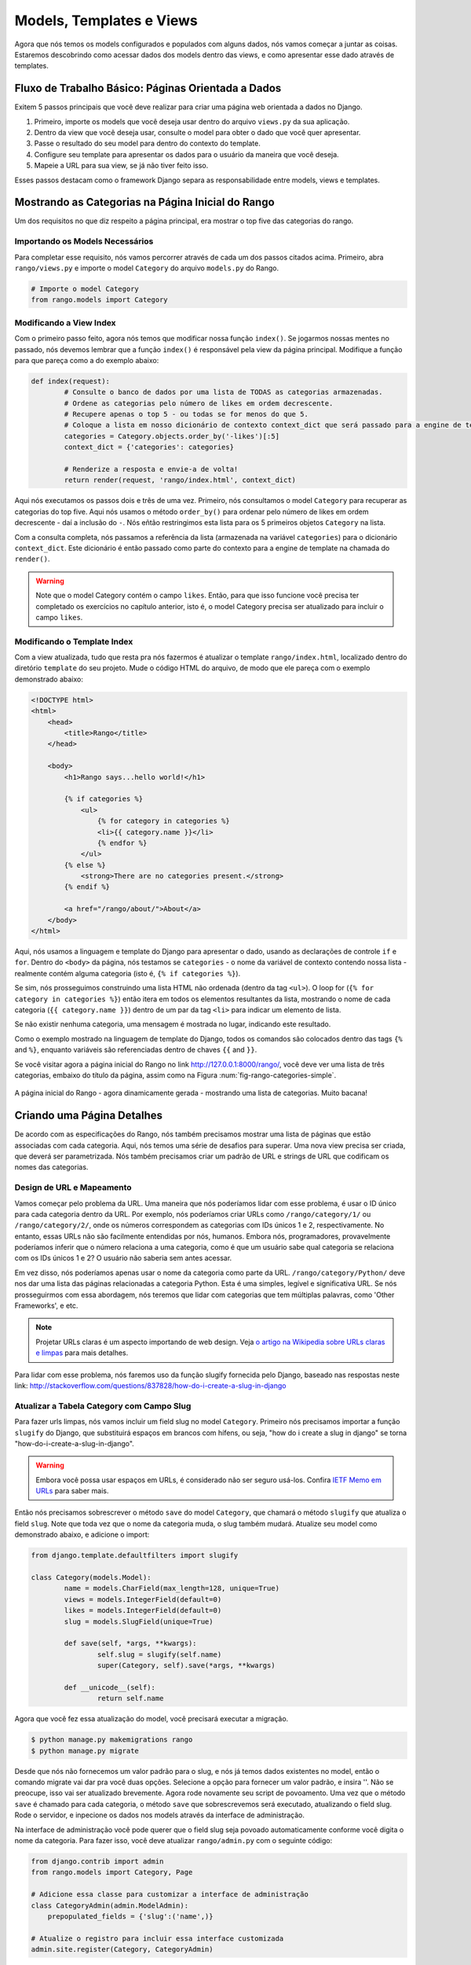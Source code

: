 .. _model-using-label:

Models, Templates e Views
=========================
Agora que nós temos os models configurados e populados com alguns dados, nós vamos começar a juntar as coisas. Estaremos descobrindo como acessar dados dos models dentro das views, e como apresentar esse dado através de templates.

Fluxo de Trabalho Básico: Páginas Orientada a Dados
---------------------------------------------------
Exitem 5 passos principais que você deve realizar para criar uma página web orientada a dados no Django.

#. Primeiro, importe os models que você deseja usar dentro do arquivo ``views.py`` da sua aplicação.
#. Dentro da view que você deseja usar, consulte o model para obter o dado que você quer apresentar.
#. Passe o resultado do seu model para dentro do contexto do template.
#. Configure seu template para apresentar os dados para o usuário da maneira que você deseja.
#. Mapeie a URL para sua view, se já não tiver feito isso.

Esses passos destacam como o framework Django separa as responsabilidade entre models, views e templates.

Mostrando as Categorias na Página Inicial do Rango
--------------------------------------------------
Um dos requisitos no que diz respeito a página principal, era mostrar o top five das categorias do rango.

Importando os Models Necessários
................................
Para completar esse requisito, nós vamos percorrer através de cada um dos passos citados acima. Primeiro, abra ``rango/views.py`` e importe o model ``Category`` do arquivo ``models.py`` do Rango.

.. code-block:: python
	
	# Importe o model Category
	from rango.models import Category


Modificando a View Index
........................
Com o primeiro passo feito, agora nós temos que modificar nossa função ``index()``. Se jogarmos nossas mentes no passado, nós devemos lembrar que a função ``index()`` é responsável pela view da página principal. Modifique a função para que pareça como a do exemplo abaixo:

.. code-block:: python
	
	def index(request):
		# Consulte o banco de dados por uma lista de TODAS as categorias armazenadas.
		# Ordene as categorias pelo número de likes em ordem decrescente.
		# Recupere apenas o top 5 - ou todas se for menos do que 5.
		# Coloque a lista em nosso dicionário de contexto context_dict que será passado para a engine de template.
		categories = Category.objects.order_by('-likes')[:5]
		context_dict = {'categories': categories}
	    
		# Renderize a resposta e envie-a de volta!
		return render(request, 'rango/index.html', context_dict)

Aqui nós executamos os passos dois e três de uma vez. Primeiro, nós consultamos o model ``Category`` para recuperar as categorias do top five. Aqui nós usamos o método ``order_by()`` para ordenar pelo número de likes em ordem decrescente - daí a inclusão do ``-``. Nós eñtão restringimos esta lista para os 5 primeiros objetos ``Category`` na lista.

Com a consulta completa, nós passamos a referência da lista (armazenada na variável ``categories``) para o dicionário ``context_dict``. Este dicionário é então passado como parte do contexto para a engine de template na chamada do ``render()``.

.. warning:: Note que o model Category contém o campo ``likes``. Então, para que isso funcione você precisa ter completado os exercícios no capítulo anterior, isto é, o model Category precisa ser atualizado para incluir o campo ``likes``.

Modificando o Template Index
............................
Com a view atualizada, tudo que resta pra nós fazermos é atualizar o template ``rango/index.html``, localizado dentro do diretório ``template`` do seu projeto. Mude o código HTML do arquivo, de modo que ele pareça com o exemplo demonstrado abaixo:

.. code-block:: html
	
	<!DOCTYPE html>
	<html>
	    <head>
	        <title>Rango</title>
	    </head>
	
	    <body>
	        <h1>Rango says...hello world!</h1>
	
	        {% if categories %}
	            <ul>
	                {% for category in categories %}
	                <li>{{ category.name }}</li>
	                {% endfor %}
	            </ul>
	        {% else %}
	            <strong>There are no categories present.</strong>
	        {% endif %}
	        
	        <a href="/rango/about/">About</a>
	    </body>
	</html>

Aqui, nós usamos a linguagem e template do Django para apresentar o dado, usando as declarações de controle ``if`` e ``for``. Dentro do ``<body>`` da página, nós testamos se ``categories`` - o nome da variável de contexto contendo nossa lista - realmente contém alguma categoria (isto é, ``{% if categories %}``).

Se sim, nós prosseguimos construindo uma lista HTML não ordenada (dentro da tag ``<ul>``). O loop for (``{% for category in categories %}``) então itera em todos os elementos resultantes da lista, mostrando o nome de cada categoria (``{{ category.name }}``) dentro de um par da tag ``<li>`` para indicar um elemento de lista.

Se não existir nenhuma categoria, uma mensagem é mostrada no lugar, indicando este resultado.

Como o exemplo mostrado na linguagem de template do Django, todos os comandos são colocados dentro das tags ``{%`` and ``%}``, enquanto variáveis são referenciadas dentro de chaves ``{{`` and ``}}``.

Se você visitar agora a página inicial do Rango no link http://127.0.0.1:8000/rango/, você deve ver uma lista de três categorias, embaixo do título da página, assim como na Figura :num:`fig-rango-categories-simple`.

.. _fig-rango-categories-simple:

.. figure:: ../images/rango-categories-simple.png
	:figclass: align-center

	A página inicial do Rango - agora dinamicamente gerada - mostrando uma lista de categorias. Muito bacana!


Criando uma Página Detalhes
---------------------------
De acordo com as especificações do Rango, nós também precisamos mostrar uma lista de páginas que estão associadas com cada categoria.
Aqui, nós temos uma série de desafios para superar. Uma nova view precisa ser criada, que deverá ser parametrizada. Nós também precisamos criar um padrão de URL e strings de URL que codificam os nomes das categorias.

Design de URL e Mapeamento
..........................
Vamos começar pelo problema da URL. Uma maneira que nós poderíamos lidar com esse problema, é usar o ID único para cada categoria dentro da URL. Por exemplo, nós poderíamos criar URLs como ``/rango/category/1/`` ou ``/rango/category/2/``, onde os números correspondem as categorias com IDs únicos 1 e 2, respectivamente. No entanto, essas URLs não são facilmente entendidas por nós, humanos. Embora nós, programadores, provavelmente poderíamos inferir que o número relaciona a uma categoria, como é que um usuário sabe qual categoria se relaciona com os IDs únicos 1 e 2? O usuário não saberia sem antes acessar.

Em vez disso, nós poderíamos apenas usar o nome da categoria como parte da URL. ``/rango/category/Python/`` deve nos dar uma lista das páginas relacionadas a categoria Python. Esta é uma simples, legível e significativa URL. Se nós prosseguirmos com essa abordagem, nós teremos que lidar com categorias que tem múltiplas palavras, como 'Other Frameworks', e etc.

.. note:: Projetar URLs claras é um aspecto importando de web design. Veja `o artigo na Wikipedia sobre URLs claras e limpas <http://en.wikipedia.org/wiki/Clean_URL>`_ para mais detalhes.

Para lidar com esse problema, nós faremos uso da função slugify fornecida pelo Django, baseado nas respostas neste link: http://stackoverflow.com/questions/837828/how-do-i-create-a-slug-in-django

Atualizar a Tabela Category com Campo Slug
..........................................
Para fazer urls limpas, nós vamos incluir um field slug no model ``Category``. Primeiro nós precisamos importar a função ``slugify`` do Django, que substituirá espaços em brancos com hífens, ou seja, "how do i create a slug in django" se torna "how-do-i-create-a-slug-in-django".

.. warning:: Embora você possa usar espaços em URLs, é considerado não ser seguro usá-los. Confira `IETF Memo em URLs <http://www.ietf.org/rfc/rfc1738.txt>`_ para saber mais.

Então nós precisamos sobrescrever o método ``save`` do model ``Category``, que chamará o método ``slugify`` que atualiza o field ``slug``. Note que toda vez que o nome da categoria muda, o slug também mudará. Atualize seu model como demonstrado abaixo, e adicione o import:

.. code-block:: python
	
	from django.template.defaultfilters import slugify

	class Category(models.Model):
		name = models.CharField(max_length=128, unique=True)
		views = models.IntegerField(default=0)
		likes = models.IntegerField(default=0)
		slug = models.SlugField(unique=True)
		
		def save(self, *args, **kwargs):
			self.slug = slugify(self.name)
			super(Category, self).save(*args, **kwargs)

		def __unicode__(self):
			return self.name

Agora que você fez essa atualização do model, você precisará executar a migração.

.. code-block:: bash

	$ python manage.py makemigrations rango
	$ python manage.py migrate
	
Desde que nós não fornecemos um valor padrão para o slug, e nós já temos dados existentes no model, então o comando migrate vai dar pra você duas opções. Selecione a opção para fornecer um valor padrão, e insira ''. Não se preocupe, isso vai ser atualizado brevemente. Agora rode novamente seu script de povoamento. Uma vez que o método ``save`` é chamado para cada categoria, o método ``save`` que sobrescrevemos será executado, atualizando o field slug. Rode o servidor, e inpecione os dados nos models através da interface de administração.

Na interface de administração você pode querer que o field slug seja povoado automaticamente conforme você digita o nome da categoria. Para fazer isso, você deve atualizar ``rango/admin.py`` com o seguinte código:

.. code-block:: python

	
	from django.contrib import admin
	from rango.models import Category, Page

	# Adicione essa classe para customizar a interface de administração
	class CategoryAdmin(admin.ModelAdmin):
	    prepopulated_fields = {'slug':('name',)}

	# Atualize o registro para incluir essa interface customizada
	admin.site.register(Category, CategoryAdmin)

Verifique a interface administrativa e adicione uma nova categoria. Muito bacana, hein! Agora que nós adicionamos um field slug, nós podemos usá-los como URLs limpas :-) 

Fluxo de Trabalho da Página de Categoria
........................................
Com o nosso design de URLs escolhido, vamos continuar. Vamos realizar os seguintes passos:

#. Importe o model Page no ``rango/views.py``.
#. Crie uma nova view em ``rango/views.py`` - chamada ``category`` - A view ``category`` receberá um parâmetro adicional, ``category_name_slug`` que vai armazenar o nome da categoria codificado.
	* Nós vamos precisar da ajuda de algumas funções para codificar e decodificar o ``category_name_slug``.
#. Crie um novo template, ``templates/rango/category.html``.
#. Atualize o ``urlpatterns`` do Rango para mapear a nova view ``category`` para um padrão de URL em ``rango/urls.py``.

Nós iremos também precisar atualizar a view ``index()`` e o template ``index.html`` para fornecerem links para a página de visualização de categorias.

View Category
.............
No arquivo ``rango/views.py``, primeiro nós precisamos importar o model ``Page``. Isso significa que nós devemos adicionar a seguinte declaração de import no topo do arquivo:

.. code-block:: python
	
	from rango.models import Page

Depois disso, nós podemos adicionar nossa nova view, ``category()``.

.. code-block:: python
	
	def category(request, category_name_slug):

		# Crie um dicionário de contexto para que possamos passar para engine de renderização de template.
		context_dict = {}
		try:
			# Podemos encontrar um slug do nome da categoria com o nome dado
			# Se não encontrarmos, o método .get() lança uma exceção DoesNotExist
			# Assim, o método .get() retorna uma instância de model ou lança uma exceção.
			category = Category.objects.get(slug=category_name_slug)
			context_dict['category_name'] = category.name

			# Recupera todas as páginas associadas.
			# Note que o filter retorna >= 1 instância de model.
			pages = Page.objects.filter(category=category)

			# Adicione nossa lista de resultados na variável de contexto com o nome 'pages'.
			context_dict['pages'] = pages
			# Também adicionamos o objeto category do banco de dados para o dicionário de contexto.
			# Nós usaremos isso no template para verificar se a categoria existe.
			context_dict['category'] = category
		except Category.DoesNotExist:
			# Entramos aqui se não tiver sido encontrada a categoria especificada.
			# Não faça nada - o template mostrará a mensagem "sem categoria" para nós
			pass

		# Renderize a resposta e retorne-a para o cliente.
		return render(request, 'rango/category.html', context_dict)

Nossa nova view segue os mesmos passos básicos da nossa view ``index()``. Primeiro definimos um dicionário de contexto, então tentamos extrair os dados dos models, e adicionamos os dados relevantes ao dicionário de contexto. Determinamos qual categoria ao usar o valor ``category_name_slug`` passado como parâmetro para a view ``category()``. Se a categoria for encontrada no model Category, podemos então retirar as páginas associadas, e adicioná-las ao dicionário de contexto, ``context_dict``.

Template Category
.................
Agora vamos criar nosso template para a nova view. No diretório ``<workspace>/tango_with_django_project/templates/rango/``, crie o arquivo ``category.html``. No novo arquivo, adicione o seguinte código:

.. code-block:: html
	
	<!DOCTYPE html>
	<html>
	    <head>
	        <title>Rango</title>
	    </head>
	
	    <body>
	        <h1>{{ category_name }}</h1>
	        {% if category %}
	            {% if pages %}
	            <ul>
	                {% for page in pages %}
	                <li><a href="{{ page.url }}">{{ page.title }}</a></li>
	                {% endfor %}
	            </ul>
	            {% else %}
	                <strong>Atualmente não existem páginas nessa categoria.</strong>
	            {% endif %}
	        {% else %}
	            A categoria especificada {{ category_name }} não existe!
	        {% endif %}
	    </body>
	</html>

O código HTML do exemplo novamente demonstra como utilizamos os dados passados para o template através de seu contexto. Fazemos uso da variável ``category_name`` e nossos objetos ``category`` e ``pages``. Se ``category`` não está definida dentro do nosso contexto, a categoria não foi encontrada no banco de dados, e uma mensagem de erro amigável é mostrada informando este fato. Se o oposto for verdadeiro, ou seja, se a categoria for encontrada, nós então procedemos para verificar por ``pages``. Se ``pages`` não está definida, ou não contém elemento, nós mostramos uma mensagem informando que não existem páginas. Por outro lado, as páginas dentro da categoria são apresentadas em uma lista HTML. Pra cada página na lista ``pages``, nós apresentamos seus atributos ``title`` and ``url``.

.. note:: A tag condicional do template do Django - ``{% if %}`` - é uma maneira muito bacana de determinar a existência de um objeto dentro do contexto do template. Tente ganhar o hábito de realizar essas verificações para reduzir o possibilidade de potenciais exceções que poderiam ser levantadas dentro do seu código.
	Colocar verificações condicionais dentro do seu template - como ``{% if category %}`` do exemplo acima - também faz sentido semânticamente falando. O resultado da verificação da condição afeta diretamente a maneira na qual a página renderizada é apresentada ao usuário - e aspectos de apresentação da sua aplicação Django devem ser encapsuladas dentro de templates.


Mapeamento de URL Parametrizada
...............................
Agora vamos dar uma olhada em como nós, na verdade, passamos o valor do parâmetro ``category_name_slug`` para a função ``category()``. Para fazer isso, precisamos modificar o arquivo ``urls.py`` do Rango, e atualizar a tupla ``urlpatterns`` como é mostrado abaixo:

.. code-block:: python
	
	urlpatterns = patterns('',
	    url(r'^$', views.index, name='index'),
	    url(r'^about/$', views.about, name='about'),
	    url(r'^category/(?P<category_name_slug>[\w\-]+)/$', views.category, name='category'), # Novo!
	)

Como você pode ver, nós adicionamos em uma entrada bastante complexta, que irá chamar ``view.category()`` quando a expressão regular ``r'^(?P<category_name_slug>\w+)/$'`` for correspondida/combinada. Nós configuramos nossa expressão regular para procurar por qualquer sequência de caracteres alfanuméricos (por exemplo, a-z, A-Z, ou 0-9) e o hífen(-) antes da barra final da URL. Esse valor é então passado para a view ``views.category()`` como parâmetro ``category_name_slug``, o único argumento após o argumento obrigatório ``request``.

.. note:: Quando você quiser parametrizar URLs, é importante certificar-se que seu padrão de URL combina com o parâmetro que a view correspondente recebe. Para aprofundar um pouco mais, vamos pegar o exemplo que nós adicionamos acima. O padrão adicionado foi o seguinte:
	
	.. code-block:: python
		
		url(r'^category/(?P<category_name_slug>\w+)/$', views.category, name='category')
	
	Nós podemos a partir daqui deduzir que os caracteres (tanto alfanuméricos e underlines) entre ``category/`` e a barra ``/`` no fim da URL estão sendo passados para o método ``views.category()`` como parâmetro nomeado ``category_name_slug``. Por exemplo, a URL ``category/python-books/`` produziria um ``category_name_slug`` sendo ``python-books``.

	Como você deve lembrar, todas as funções view definidas como parte do projeto Django *deve* receber pelo menos um parâmetro. Este parâmetro é normalmente chamado ``request`` - e fornece acesso a informações relacionadas à uma dada requisição HTTP feita pelo usuário. Quando parametrizar URLs, você fornece parâmetros nomeados adicionais para a assinatura da view em questão. Usando o mesmo exemplo, a assinatura da nossa view ``category`` é alterada, de modo que ela agora pareça como mostrado a seguir:
	
	.. code-block:: python
		
		def category(request, category_name_slug):
		    # ... code here ...
	
	Não é a posição do parâmetro adicional que importa, é o *nome* que deve combinar a qualquer coisa definida dentro do padrão de URL. Note como ``category_name_slug`` definido no padrão de URL corresponde com o parâmetro ``category_name_slug`` definido para nossa view. Usando ``category_name_slug`` em nossa view dará ``python-books``, ou qualquer valor que foi fornecido como essa parte da URL.


.. note:: Expressões regulares podem parecer horríveis e confusas no início, mas existem toneladas de recursos online para ajudar você. `estas dicas <http://cheatography.com/davechild/cheat-sheets/regular-expressions/>`_ são excelentes recursos para corrigir problemas de expressões regulares.

Modificando o Template da página Inicial
........................................
Nossa nova view está configurada e pronta - mas precisamos fazer mais uma coisa. Nosso template da página index precisa ser atualizada para fornecer aos usuários um meio de visualizar as páginas da categoria que estão listadas. Podemos atualizar o template ``index.html`` para agora incluir um link para a página da categoria através do slug.

.. code-block:: html
	
	<!DOCTYPE html>
	<html>
	    <head>
	        <title>Rango</title>
	    </head>

	    <body>
	        <h1>Rango says..hello world!</h1>

	        {% if categories %}
	            <ul>
	                {% for category in categories %}
	                <!-- A próxima linha foi alterada para adicionar um hyperlink -->
	                <li><a href="/rango/category/{{ category.slug }}">{{ category.name }}</a></li>
	                {% endfor %}
	            </ul>
	       {% else %}
	            <strong>Não existem categorias.</strong>
	       {% endif %}

	    </body>
	</html>

Aqui nós atualizamos cada elemento de lista (``<li>``) adicionando um hyperlink HTML (``<a>``). O hyperlink tem um atributo ``href``, que usamos para especificar a URL alvo, definida por ``{{ category.slug }}``.

Demo
....
Vamos acessar a página principal do Rango e ver como ficou. Você deve ver na sua página principal uma lista de todas as categorias. As categorias devem agora ser links clicáveis. Clicando em ``Python`` deve levar você para a view de detalhes dessa categoria, como demonstrado na Figura :num:`fig-rango-links`. Se você ver uma lista de links como ``Tutorial Oficial Python``, então você configurou a nova view com sucesso. Tente navegar em uma categoria que não existe, como ``/rango/category/computers``. Você deve ver uma mensagem falando que não existem páginas nesta categoria.

.. _fig-rango-links:

.. figure:: ../images/rango-links.png
	:figclass: align-center

	Esta é uma demonstração de como sua estrutura de link deve parecer agora. Iniciando com a página inicial do Rango, e ao clicar em algum, você é apresentado à página de detalhes da categoria. Clicando no link da página, você será levado ao site.

Exercícios
----------
Reforçe o que você aprendeu neste capítulo, e tente fazer os seguintes exercícios:

* Modifique a página inicial para também incluir as 5 páginas mais visualizadas (top 5).

* Faça a `a parte três do tutorial oficial do Django <https://docs.djangoproject.com/en/1.7/intro/tutorial03/>`_ se você ainda não tiver feito, para aprofundar mais o que você aprendeu aqui.

Dicas
.....
Para ajudar com os exercícios acima, as seguintes dicas podem ser úteis pra você. Boa sorte!

* Atualize o script de povoamento para adicionar algum valor para a contagem de views de cada página.
